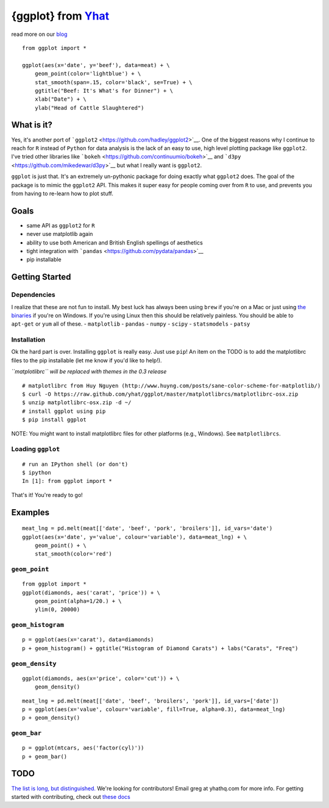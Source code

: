 {ggplot} from `Yhat <http://yhathq.com>`__
==========================================

read more on our
`blog <http://blog.yhathq.com/posts/ggplot-for-python.html>`__

::

    from ggplot import *

    ggplot(aes(x='date', y='beef'), data=meat) + \
        geom_point(color='lightblue') + \
        stat_smooth(span=.15, color='black', se=True) + \
        ggtitle("Beef: It's What's for Dinner") + \
        xlab("Date") + \
        ylab("Head of Cattle Slaughtered")

What is it?
~~~~~~~~~~~

Yes, it's another port of
```ggplot2`` <https://github.com/hadley/ggplot2>`__. One of the biggest
reasons why I continue to reach for ``R`` instead of ``Python`` for data
analysis is the lack of an easy to use, high level plotting package like
``ggplot2``. I've tried other libraries like
```bokeh`` <https://github.com/continuumio/bokeh>`__ and
```d3py`` <https://github.com/mikedewar/d3py>`__ but what I really want
is ``ggplot2``.

``ggplot`` is just that. It's an extremely un-pythonic package for doing
exactly what ``ggplot2`` does. The goal of the package is to mimic the
``ggplot2`` API. This makes it super easy for people coming over from
``R`` to use, and prevents you from having to re-learn how to plot
stuff.

Goals
~~~~~

-  same API as ``ggplot2`` for ``R``
-  never use matplotlib again
-  ability to use both American and British English spellings of
   aesthetics
-  tight integration with
   ```pandas`` <https://github.com/pydata/pandas>`__
-  pip installable

Getting Started
~~~~~~~~~~~~~~~

Dependencies
^^^^^^^^^^^^

I realize that these are not fun to install. My best luck has always
been using ``brew`` if you're on a Mac or just using `the
binaries <http://www.lfd.uci.edu/~gohlke/pythonlibs/>`__ if you're on
Windows. If you're using Linux then this should be relatively painless.
You should be able to ``apt-get`` or ``yum`` all of these. -
``matplotlib`` - ``pandas`` - ``numpy`` - ``scipy`` - ``statsmodels`` -
``patsy``

Installation
^^^^^^^^^^^^

Ok the hard part is over. Installing ``ggplot`` is really easy. Just use
``pip``! An item on the TODO is to add the matplotlibrc files to the pip
installable (let me know if you'd like to help!).

*``matplotlibrc`` will be replaced with themes in the 0.3 release*

::

    # matplotlibrc from Huy Nguyen (http://www.huyng.com/posts/sane-color-scheme-for-matplotlib/)
    $ curl -O https://raw.github.com/yhat/ggplot/master/matplotlibrcs/matplotlibrc-osx.zip
    $ unzip matplotlibrc-osx.zip -d ~/
    # install ggplot using pip
    $ pip install ggplot

NOTE: You might want to install matplotlibrc files for other platforms
(e.g., Windows). See ``matplotlibrcs``.

Loading ``ggplot``
^^^^^^^^^^^^^^^^^^

::

    # run an IPython shell (or don't)
    $ ipython
    In [1]: from ggplot import *

That's it! You're ready to go!

Examples
~~~~~~~~

::

    meat_lng = pd.melt(meat[['date', 'beef', 'pork', 'broilers']], id_vars='date')
    ggplot(aes(x='date', y='value', colour='variable'), data=meat_lng) + \
        geom_point() + \
        stat_smooth(color='red')

``geom_point``
^^^^^^^^^^^^^^

::

    from ggplot import *
    ggplot(diamonds, aes('carat', 'price')) + \
        geom_point(alpha=1/20.) + \
        ylim(0, 20000)

``geom_histogram``
^^^^^^^^^^^^^^^^^^

::

    p = ggplot(aes(x='carat'), data=diamonds)
    p + geom_histogram() + ggtitle("Histogram of Diamond Carats") + labs("Carats", "Freq") 

``geom_density``
^^^^^^^^^^^^^^^^

::

    ggplot(diamonds, aes(x='price', color='cut')) + \
        geom_density()

::

    meat_lng = pd.melt(meat[['date', 'beef', 'broilers', 'pork']], id_vars=['date'])
    p = ggplot(aes(x='value', colour='variable', fill=True, alpha=0.3), data=meat_lng)
    p + geom_density()

``geom_bar``
^^^^^^^^^^^^

::

    p = ggplot(mtcars, aes('factor(cyl)'))
    p + geom_bar()

TODO
~~~~

`The list is long, but
distinguished. <https://github.com/yhat/ggplot/blob/master/TODO.md>`__
We're looking for contributors! Email greg at yhathq.com for more info.
For getting started with contributing, check out `these
docs <https://github.com/yhat/ggplot/blob/master/docs/contributing.md>`__
